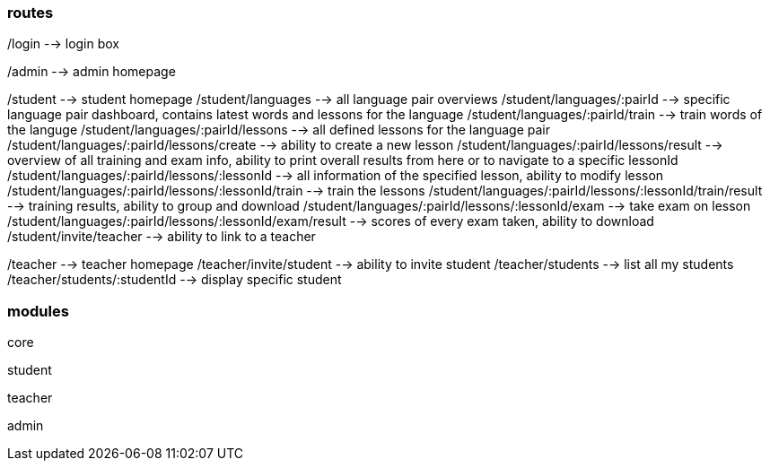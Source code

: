 === routes

/login --> login box

/admin --> admin homepage

/student --> student homepage
/student/languages --> all language pair overviews
/student/languages/:pairId --> specific language pair dashboard, contains latest words and lessons for the language
/student/languages/:pairId/train --> train words of the languge
/student/languages/:pairId/lessons --> all defined lessons for the language pair
/student/languages/:pairId/lessons/create --> ability to create a new lesson
/student/languages/:pairId/lessons/result --> overview of all training and exam info, ability to print overall results from here or to navigate to a specific lessonId
/student/languages/:pairId/lessons/:lessonId --> all information of the specified lesson, ability to modify lesson
/student/languages/:pairId/lessons/:lessonId/train --> train the lessons
/student/languages/:pairId/lessons/:lessonId/train/result --> training results, ability to group and download
/student/languages/:pairId/lessons/:lessonId/exam --> take exam on lesson
/student/languages/:pairId/lessons/:lessonId/exam/result --> scores of every exam taken, ability to download
/student/invite/teacher --> ability to link to a teacher

/teacher --> teacher homepage
/teacher/invite/student --> ability to invite student
/teacher/students --> list all my students
/teacher/students/:studentId --> display specific student

=== modules

core

student

teacher

admin
